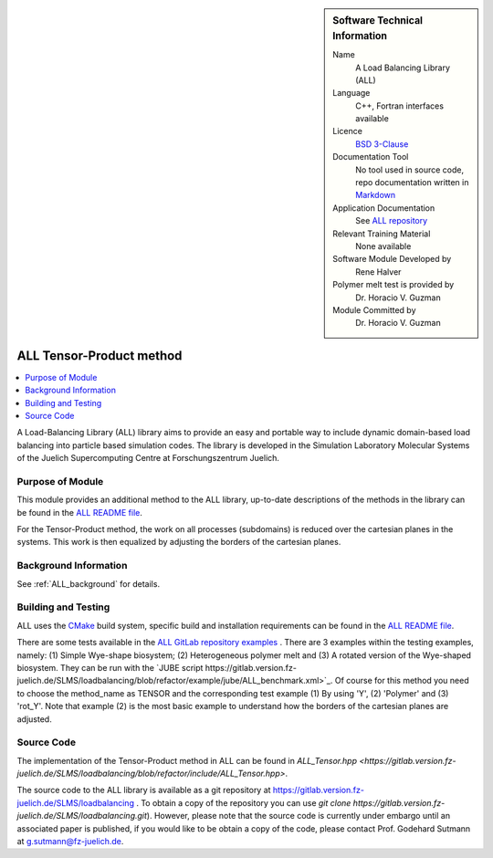 ..  sidebar:: Software Technical Information

  Name
    A Load Balancing Library (ALL)

  Language
    C++, Fortran interfaces available

  Licence
    `BSD 3-Clause <https://choosealicense.com/licenses/bsd-3-clause/>`_

  Documentation Tool
    No tool used in source code, repo documentation written in `Markdown <https://en.wikipedia.org/wiki/Markdown>`_

  Application Documentation
    See `ALL repository <https://gitlab.version.fz-juelich.de/SLMS/loadbalancing>`_

  Relevant Training Material
    None available

  Software Module Developed by
    Rene Halver

  Polymer melt test is provided by
    Dr. Horacio V. Guzman
 
  Module Committed by
    Dr. Horacio V. Guzman


.. _ALL_tensor_method:

#########################
ALL Tensor-Product method
#########################

..  contents:: :local:

A Load-Balancing Library (ALL) library aims to provide an easy and portable way to include dynamic domain-based load balancing
into particle based simulation codes. The library is developed in the Simulation Laboratory Molecular Systems of the
Juelich Supercomputing Centre at Forschungszentrum Juelich.

Purpose of Module
_________________

This module provides an additional method to the ALL library, up-to-date descriptions of the methods in the library can
be found in the `ALL README file <https://gitlab.version.fz-juelich.de/SLMS/loadbalancing/blob/refactor/README.md>`_.

For the Tensor-Product method, the work on all processes (subdomains) is reduced over the cartesian planes in the systems. This work
is then equalized by adjusting the borders of the cartesian planes.

Background Information
______________________

See :ref:`ALL_background` for details.

Building and Testing
____________________

ALL uses the `CMake <https://cmake.org/runningcmake/>`_ build system, specific build and installation requirements can
be found in the `ALL README file <https://gitlab.version.fz-juelich.de/SLMS/loadbalancing/blob/refactor/README.md>`_.

There are some tests available in the `ALL GitLab repository examples <https://gitlab.version.fz-juelich.de/SLMS/loadbalancing/tree/refactor/example>`_ . There are 3 examples within the testing examples, namely: (1) Simple Wye-shape biosystem; (2) Heterogeneous polymer melt and (3) A rotated version of the Wye-shaped biosystem. They can be run with the `JUBE script https://gitlab.version.fz-juelich.de/SLMS/loadbalancing/blob/refactor/example/jube/ALL_benchmark.xml>`_. Of course for this method you need to choose the method_name as TENSOR and the corresponding test example (1) By using 'Y', (2) 'Polymer' and (3) 'rot_Y'. Note that example (2) is the most basic example to understand how the borders of the cartesian planes are adjusted.

Source Code
___________

The implementation of the Tensor-Product method in ALL can be found in `ALL_Tensor.hpp <https://gitlab.version.fz-juelich.de/SLMS/loadbalancing/blob/refactor/include/ALL_Tensor.hpp>`.

The source code to the ALL library is available as a git repository at https://gitlab.version.fz-juelich.de/SLMS/loadbalancing . To obtain a copy of the repository you can use `git clone https://gitlab.version.fz-juelich.de/SLMS/loadbalancing.git`). However, please note that the source code is currently under embargo until an associated paper is published, if you would like to be obtain a copy of the code, please contact Prof. Godehard Sutmann at g.sutmann@fz-juelich.de.

